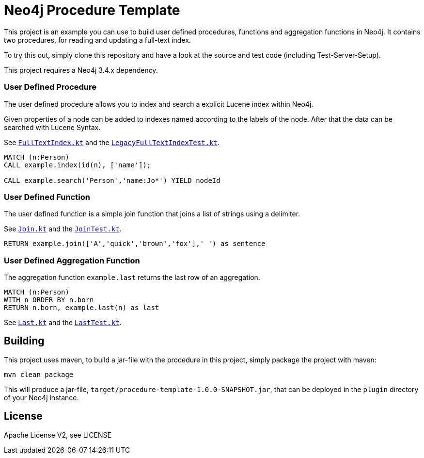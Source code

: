 = Neo4j Procedure Template
:branch: 3.4
:root: https://github.com/neo4j-examples/neo4j-procedure-template/blob/{branch}/src

This project is an example you can use to build user defined procedures, functions and aggregation functions in Neo4j.
It contains two procedures, for reading and updating a full-text index.

To try this out, simply clone this repository and have a look at the source and test code (including Test-Server-Setup).

[Note]
This project requires a Neo4j {branch}.x dependency.


=== User Defined Procedure

The user defined procedure allows you to index and search a explicit Lucene index within Neo4j.

Given properties of a node can be added to indexes named according to the labels of the node.
After that the data can be searched with Lucene Syntax.

See link:{root}/main/kotlin/example/FullTextIndex.kt[`FullTextIndex.kt`] and the link:{root}/test/kotlin/example/LegacyFullTextIndexTest.kt[`LegacyFullTextIndexTest.kt`].

[source,cypher]
----
MATCH (n:Person)
CALL example.index(id(n), ['name']);

CALL example.search('Person','name:Jo*') YIELD nodeId
----

=== User Defined Function

The user defined function is a simple join function that joins a list of strings using a delimiter.

See link:{root}/main/kotlin/example/Join.kt[`Join.kt`] and the link:{root}/test/kotlin/example/JoinTest.kt[`JoinTest.kt`].

[source,cypher]
----
RETURN example.join(['A','quick','brown','fox'],' ') as sentence
----

=== User Defined Aggregation Function

The aggregation function `example.last` returns the last row of an aggregation.

[source,cypher]
----
MATCH (n:Person)
WITH n ORDER BY n.born
RETURN n.born, example.last(n) as last
----

See link:{root}/main/kotlin/example/Last.kt[`Last.kt`] and the link:{root}/test/kotlin/example/LastTest.kt[`LastTest.kt`].

== Building

This project uses maven, to build a jar-file with the procedure in this
project, simply package the project with maven:

    mvn clean package

This will produce a jar-file, `target/procedure-template-1.0.0-SNAPSHOT.jar`,
that can be deployed in the `plugin` directory of your Neo4j instance.

== License

Apache License V2, see LICENSE
